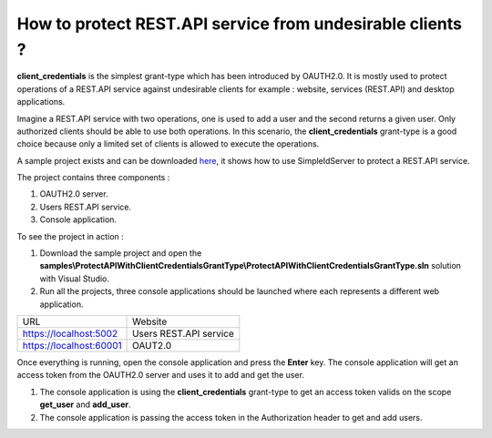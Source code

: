 How to protect REST.API service from undesirable clients ?
==========================================================

**client_credentials** is the simplest grant-type which has been introduced by OAUTH2.0. It is mostly used to protect operations of a REST.API service against undesirable clients for example : website, services (REST.API) and desktop applications.

Imagine a REST.API service with two operations, one is used to add a user and the second returns a given user. Only authorized clients should be able to use both operations. 
In this scenario, the **client_credentials** grant-type is a good choice because only a limited set of clients is allowed to execute the operations.

A sample project exists and can be downloaded `here`_, it shows how to use SimpleIdServer to protect a REST.API service.

The project contains three components :

1. OAUTH2.0 server.

2. Users REST.API service.

3. Console application.

.. image:: images/protect-api-client-credentials-grant-type-1.png
   :align: center

To see the project in action :

1. Download the sample project and open the **samples\\ProtectAPIWithClientCredentialsGrantType\\ProtectAPIWithClientCredentialsGrantType.sln** solution with Visual Studio.

2. Run all the projects, three console applications should be launched where each represents a different web application.

========================  ===========================
URL			 			  Website
------------------------  ---------------------------
https://localhost:5002	  Users REST.API service
https://localhost:60001	  OAUT2.0
========================  ===========================

Once everything is running, open the console application and press the **Enter** key.
The console application will get an access token from the OAUTH2.0 server and uses it to add and get the user.

.. image:: images/protect-api-client-credentials-grant-type-2.png
   :align: center

1. The console application is using the **client_credentials** grant-type to get an access token valids on the scope **get_user** and **add_user**.

2. The console application is passing the access token in the Authorization header to get and add users.

.. _here: https://github.com/simpleidserver/SimpleIdServer/tree/master/samples/ProtectAPIWithClientCredentialsGrantType